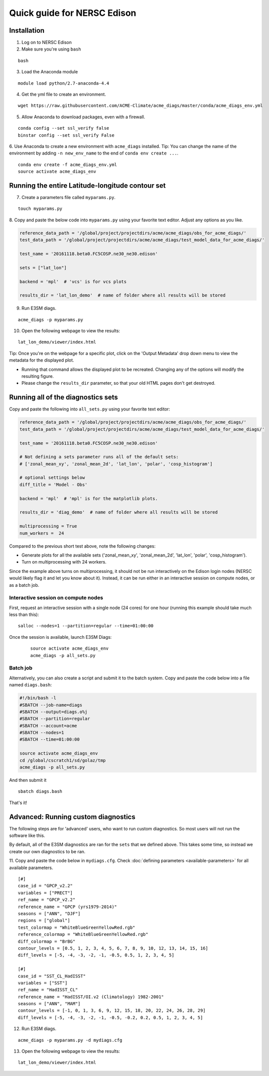 
Quick guide for NERSC Edison
============================

Installation
------------

1. Log on to NERSC Edison

2. Make sure you're using ``bash``

::

    bash

3. Load the Anaconda module

::

    module load python/2.7-anaconda-4.4

4. Get the yml file to create an environment.

::

    wget https://raw.githubusercontent.com/ACME-Climate/acme_diags/master/conda/acme_diags_env.yml


5. Allow Anaconda to download packages, even with a firewall.

::

    conda config --set ssl_verify false
    binstar config --set ssl_verify False


6. Use Anaconda to create a new environment with ``acme_diags`` installed.
Tip: You can change the name of the environment by adding ``-n new_env_name`` to the end of ``conda env create ...``.

::

    conda env create -f acme_diags_env.yml
    source activate acme_diags_env


Running the entire Latitude-longitude contour set
-------------------------------------------------

7. Create a parameters file called ``myparams.py``.

::

    touch myparams.py

8. Copy and paste the below code into ``myparams.py`` using your
favorite text editor. Adjust any options as you like. 

.. code:: python

    reference_data_path = '/global/project/projectdirs/acme/acme_diags/obs_for_acme_diags/'
    test_data_path = '/global/project/projectdirs/acme/acme_diags/test_model_data_for_acme_diags/'

    test_name = '20161118.beta0.FC5COSP.ne30_ne30.edison'

    sets = ["lat_lon"]

    backend = 'mpl'  # 'vcs' is for vcs plots

    results_dir = 'lat_lon_demo'  # name of folder where all results will be stored


9. Run E3SM diags.

::

    acme_diags -p myparams.py

10. Open the following webpage to view the results:

::

    lat_lon_demo/viewer/index.html


Tip: Once you're on the webpage for a specific plot, click on the 'Output Metadata' 
drop down menu to view the metadata for the displayed plot.

* Running that command allows the displayed plot to be recreated. Changing any of the options will modify the resulting figure.
* Please change the ``results_dir`` parameter, so that your old HTML pages don't get destroyed.

Running all of the diagnostics sets
-----------------------------------

Copy and paste the following into ``all_sets.py`` using your
favorite text editor:

.. code:: python

  reference_data_path = '/global/project/projectdirs/acme/acme_diags/obs_for_acme_diags/'
  test_data_path = '/global/project/projectdirs/acme/acme_diags/test_model_data_for_acme_diags/'

  test_name = '20161118.beta0.FC5COSP.ne30_ne30.edison'

  # Not defining a sets parameter runs all of the default sets:
  # ['zonal_mean_xy', 'zonal_mean_2d', 'lat_lon', 'polar', 'cosp_histogram']

  # optional settings below
  diff_title = 'Model - Obs'

  backend = 'mpl'  # 'mpl' is for the matplotlib plots.

  results_dir = 'diag_demo'  # name of folder where all results will be stored

  multiprocessing = True
  num_workers =  24

Compared to the previous short test above, note the following changes:

* Generate plots for all the available sets ('zonal_mean_xy', 'zonal_mean_2d', 
  'lat_lon', 'polar', 'cosp_histogram').
* Turn on multiprocessing with 24 workers.

Since the example above turns on multiprocessing, it should not be run interactively
on the Edison login nodes (NERSC would likely flag it and let you know about it).
Instead, it can be run either in an interactive session on compute nodes, or as a batch
job.


Interactive session on compute nodes
^^^^^^^^^^^^^^^^^^^^^^^^^^^^^^^^^^^^

First, request an interactive session with a single node (24 cores) for one hour
(running this example should take much less than this): ::

  salloc --nodes=1 --partition=regular --time=01:00:00

Once the session is available, launch E3SM Diags:

 ::

  source activate acme_diags_env
  acme_diags -p all_sets.py

Batch job
^^^^^^^^^

Alternatively, you can also create a script and submit it to the batch system.
Copy and paste the code below into a file named ``diags.bash``:

.. code:: bash
 
  #!/bin/bash -l
  #SBATCH --job-name=diags
  #SBATCH --output=diags.o%j
  #SBATCH --partition=regular
  #SBATCH --account=acme
  #SBATCH --nodes=1
  #SBATCH --time=01:00:00

  source activate acme_diags_env
  cd /global/cscratch1/sd/golaz/tmp
  acme_diags -p all_sets.py

And then submit it ::

  sbatch diags.bash

That's it!


Advanced: Running custom diagnostics
------------------------------------
The following steps are for 'advanced' users, who want to run custom diagnostics.
So most users will not run the software like this.

By default, all of the E3SM diagnostics are ran for the ``sets`` that
we defined above. This takes some time, so instead we create our own
diagnostics to be ran.

11. Copy and paste the code below in ``mydiags.cfg``.
Check :doc:`defining parameters <available-parameters>`
for all available parameters.

::

    [#]
    case_id = "GPCP_v2.2"
    variables = ["PRECT"]
    ref_name = "GPCP_v2.2"
    reference_name = "GPCP (yrs1979-2014)"
    seasons = ["ANN", "DJF"]
    regions = ["global"]
    test_colormap = "WhiteBlueGreenYellowRed.rgb"
    reference_colormap = "WhiteBlueGreenYellowRed.rgb"
    diff_colormap = "BrBG"
    contour_levels = [0.5, 1, 2, 3, 4, 5, 6, 7, 8, 9, 10, 12, 13, 14, 15, 16]
    diff_levels = [-5, -4, -3, -2, -1, -0.5, 0.5, 1, 2, 3, 4, 5]

    [#]
    case_id = "SST_CL_HadISST"
    variables = ["SST"]
    ref_name = "HadISST_CL"
    reference_name = "HadISST/OI.v2 (Climatology) 1982-2001"
    seasons = ["ANN", "MAM"]
    contour_levels = [-1, 0, 1, 3, 6, 9, 12, 15, 18, 20, 22, 24, 26, 28, 29]
    diff_levels = [-5, -4, -3, -2, -1, -0.5, -0.2, 0.2, 0.5, 1, 2, 3, 4, 5]

12. Run E3SM diags.

::

    acme_diags -p myparams.py -d mydiags.cfg

13. Open the following webpage to view the results:

::

    lat_lon_demo/viewer/index.html
